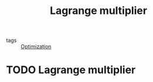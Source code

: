 #+title: Lagrange multiplier
#+roam_tags:

- tags :: [[file:20210331115231-optimization.org][Optimization]] 

#+call: init()

* TODO Lagrange multiplier


